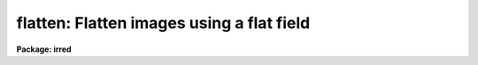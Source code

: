.. _flatten:

flatten: Flatten images using a flat field
==========================================

**Package: irred**

.. raw:: html

  <h3>Usage	</h3>
  <!-- BeginSection: 'USAGE	' -->
  <p>
  flatten images flatfield
  </p>
  <!-- EndSection:   'USAGE	' -->
  <h3>Parameters</h3>
  <!-- BeginSection: 'PARAMETERS' -->
  <dl>
  <dt><b>images</b></dt>
  <!-- Sec='PARAMETERS' Level=0 Label='images' Line='images' -->
  <dd>Images to be flattened.
  </dd>
  </dl>
  <dl>
  <dt><b>flatfield</b></dt>
  <!-- Sec='PARAMETERS' Level=0 Label='flatfield' Line='flatfield' -->
  <dd>Flat field image to be divided into the images.
  </dd>
  </dl>
  <dl>
  <dt><b>minflat = INDEF</b></dt>
  <!-- Sec='PARAMETERS' Level=0 Label='minflat' Line='minflat = INDEF' -->
  <dd>All flat field pixels less than or equal to this value are replaced by
  unit response.  If INDEF all the flat field pixels are used.
  </dd>
  </dl>
  <dl>
  <dt><b>pixtype = <span style="font-family: monospace;">"real"</span></b></dt>
  <!-- Sec='PARAMETERS' Level=0 Label='pixtype' Line='pixtype = "real"' -->
  <dd>The pixel datatype of the flattened image.  The null string (<span style="font-family: monospace;">""</span>) defaults
  the pixel datatype to that of the original image before flattening.
  The other choices are <span style="font-family: monospace;">"short"</span>, <span style="font-family: monospace;">"integer"</span>, <span style="font-family: monospace;">"long"</span>, and <span style="font-family: monospace;">"real"</span>.
  </dd>
  </dl>
  <!-- EndSection:   'PARAMETERS' -->
  <h3>Description</h3>
  <!-- BeginSection: 'DESCRIPTION' -->
  <p>
  Each of the <i>images</i> is flatten by dividing by the <i>flatfield</i>
  flat field image.  The flattened images replace the original images.
  The pixel datatype of the flattened images is specified by the
  <i>pixtype</i>.  The null string (<span style="font-family: monospace;">""</span>) leaves the datatype of the images
  unchanged.  Low values in the flat field may be replaced by unit response
  by specifying a <i>minflat</i> value.  All pixels in the flat field less
  than or equal to <i>minflat</i> are given unit response.
  </p>
  <!-- EndSection:   'DESCRIPTION' -->
  <h3>Examples</h3>
  <!-- BeginSection: 'EXAMPLES' -->
  <p>
  To flatten a set of two dimensional images excluding pixels below
  </p>
  <pre>
  	cl&gt; flatten frame* flat minflat=0.2
  </pre>
  
  <!-- EndSection:    'EXAMPLES' -->
  
  <!-- Contents: 'NAME' 'USAGE	' 'PARAMETERS' 'DESCRIPTION' 'EXAMPLES'  -->
  
